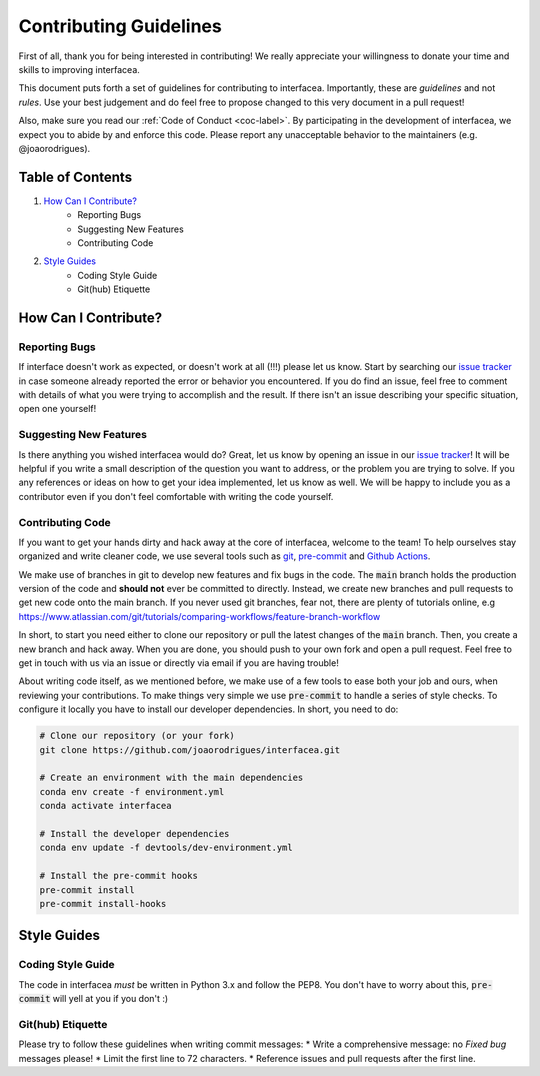 .. _contrib-label:

Contributing Guidelines
=======================

First of all, thank you for being interested in contributing! We really appreciate
your willingness to donate your time and skills to improving interfacea.

This document puts forth a set of guidelines for contributing to interfacea.
Importantly, these are *guidelines* and not *rules*. Use your best judgement and do
feel free to propose changed to this very document in a pull request!

Also, make sure you read our :ref:`Code of Conduct <coc-label>`. By participating in
the development of interfacea, we expect you to abide by and enforce this code.
Please report any unacceptable behavior to the maintainers (e.g. @joaorodrigues).

Table of Contents
-----------------

1. `How Can I Contribute?`_
    - Reporting Bugs
    - Suggesting New Features
    - Contributing Code

2. `Style Guides`_
    - Coding Style Guide
    - Git(hub) Etiquette


How Can I Contribute?
---------------------

Reporting Bugs
~~~~~~~~~~~~~~

If interface doesn't work as expected, or doesn't work at all (!!!) please let us
know. Start by searching our `issue tracker`_ in case someone already reported the
error or behavior you encountered. If you do find an issue, feel free to comment
with details of what you were trying to accomplish and the result. If there isn't
an issue describing your specific situation, open one yourself!

Suggesting New Features
~~~~~~~~~~~~~~~~~~~~~~~

Is there anything you wished interfacea would do? Great, let us know by opening an
issue in our `issue tracker`_! It will be helpful if you write a small description
of the question you want to address, or the problem you are trying to solve. If you
any references or ideas on how to get your idea implemented, let us know as well. We
will be happy to include you as a contributor even if you don't feel comfortable with
writing the code yourself.

Contributing Code
~~~~~~~~~~~~~~~~~

If you want to get your hands dirty and hack away at the core of interfacea, welcome
to the team! To help ourselves stay organized and write cleaner code, we use several
tools such as `git <https://git-scm.com/>`_, `pre-commit <https://pre-commit.com/>`_
and `Github Actions <https://github.com/features/actions>`_.

We make use of branches in git to develop new features and fix bugs in the code. The
:code:`main` branch holds the production version of the code and **should not** ever
be committed to directly. Instead, we create new branches and pull requests to get
new code onto the main branch. If you never used git branches, fear not, there are
plenty of tutorials online, e.g https://www.atlassian.com/git/tutorials/comparing-workflows/feature-branch-workflow

In short, to start you need either to clone our repository or pull the latest changes
of the :code:`main` branch. Then, you create a new branch and hack away. When you are
done, you should push to your own fork and open a pull request. Feel free to get in
touch with us via an issue or directly via email if you are having trouble!

About writing code itself, as we mentioned before, we make use of a few tools to ease
both your job and ours, when reviewing your contributions. To make things very simple
we use :code:`pre-commit` to handle a series of style checks. To configure it locally
you have to install our developer dependencies. In short, you need to do:

.. code-block:: bash

    # Clone our repository (or your fork)
    git clone https://github.com/joaorodrigues/interfacea.git

    # Create an environment with the main dependencies
    conda env create -f environment.yml
    conda activate interfacea

    # Install the developer dependencies
    conda env update -f devtools/dev-environment.yml

    # Install the pre-commit hooks
    pre-commit install
    pre-commit install-hooks


Style Guides
------------

Coding Style Guide
~~~~~~~~~~~~~~~~~~

The code in interfacea *must* be written in Python 3.x and follow the PEP8. You don't
have to worry about this, :code:`pre-commit` will yell at you if you don't :)

Git(hub) Etiquette
~~~~~~~~~~~~~~~~~~

Please try to follow these guidelines when writing commit messages:
* Write a comprehensive message: no `Fixed bug` messages please!
* Limit the first line to 72 characters.
* Reference issues and pull requests after the first line.


.. _issue tracker: https:/github.com/joaorodrigues/interfacea/issues
